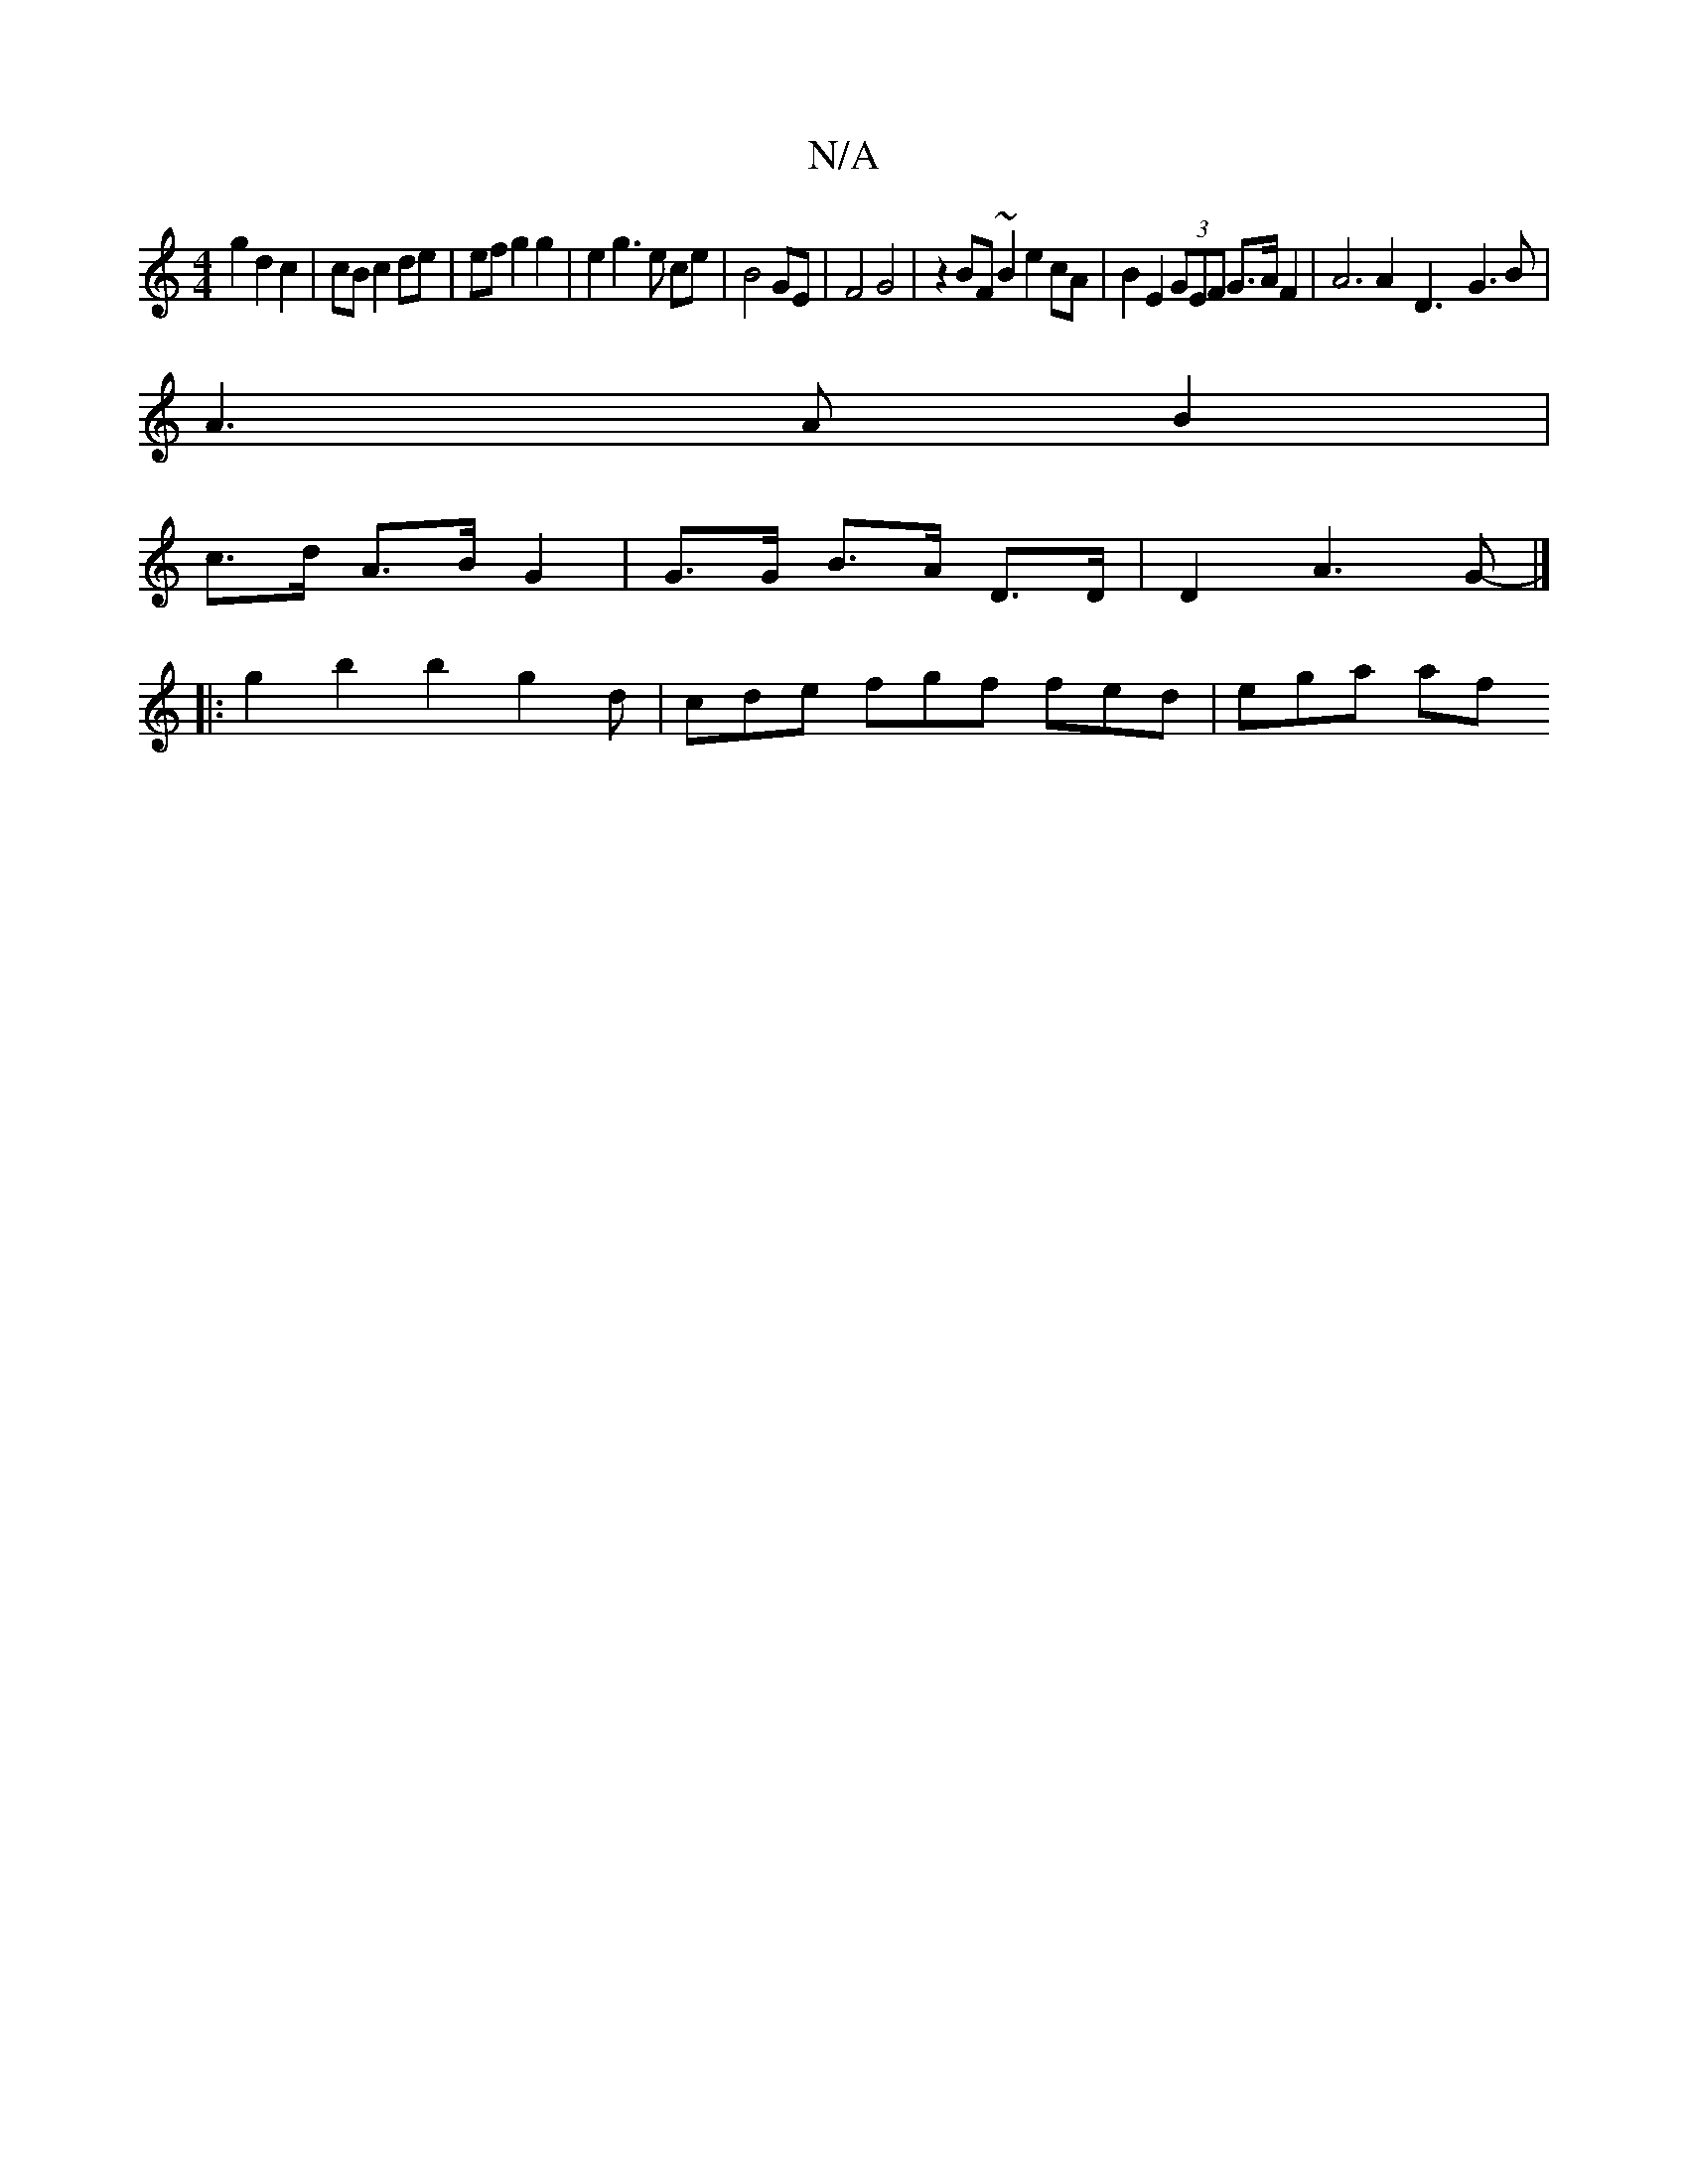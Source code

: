 X:1
T:N/A
M:4/4
R:N/A
K:Cmajor
 g2 d2 c2 | cB c2 de | ef g2 g2 | e2 g3 e ce | B4 GE| F4 G4 | z2- BF ~B2 e2cA | B2 E2 (3GEF G>A F2 | A6 A2- D3-G3B |
A2>A2 B2 |
c>d A>B G2 | G>G B>A D>D | D2 A3 G- |]
|:g2 b2b2 g2 d|cde fgf fed|ega af